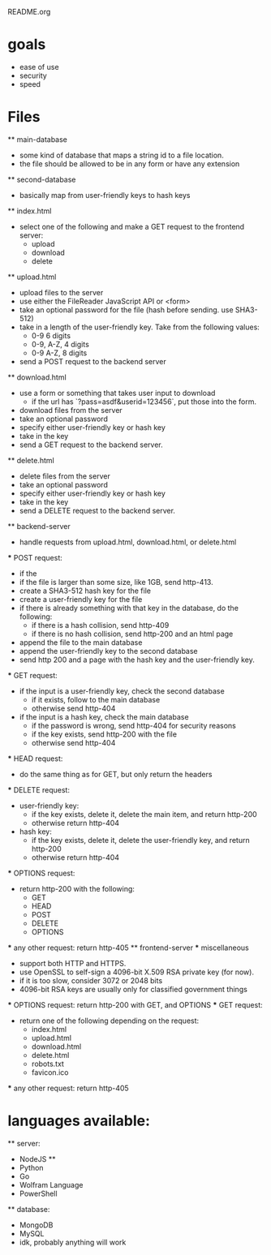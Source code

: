 README.org

* goals
	- ease of use
	- security
	- speed

* Files
	** main-database
		- some kind of database that maps a string id to a file location.
		- the file should be allowed to be in any form or have any extension
	** second-database
		- basically map from user-friendly keys to hash keys
	** index.html
		- select one of the following and make a GET request to the frontend server:
			- upload
			- download
			- delete
	** upload.html
		- upload files to the server
		- use either the FileReader JavaScript API or <form>
		- take an optional password for the file (hash before sending. use SHA3-512)
		- take in a length of the user-friendly key. Take from the following values:
			- 0-9 6 digits
			- 0-9, A-Z, 4 digits
			- 0-9 A-Z, 8 digits
		- send a POST request to the backend server
	** download.html
		- use a form or something that takes user input to download
			- if the url has `?pass=asdf&userid=123456`, put those into the form.
		- download files from the server
		- take an optional password
		- specify either user-friendly key or hash key
		- take in the key
		- send a GET request to the backend server.
	** delete.html
		- delete files from the server
		- take an optional password
		- specify either user-friendly key or hash key
		- take in the key
		- send a DELETE request to the backend server.
	** backend-server
		- handle requests from upload.html, download.html, or delete.html
		*** POST request:
			- if the 
			- if the file is larger than some size, like 1GB, send http-413.
			- create a SHA3-512 hash key for the file
			- create a user-friendly key for the file
			- if there is already something with that key in the database, do the following:
				- if there is a hash collision, send http-409
				- if there is no hash collision, send http-200 and an html page
			- append the file to the main database
			- append the user-friendly key to the second database
			- send http 200 and a page with the hash key and the user-friendly key.
		*** GET request:
			- if the input is a user-friendly key, check the second database
				- if it exists, follow to the main database
				- otherwise send http-404
			- if the input is a hash key, check the main database
				- if the password is wrong, send http-404 for security reasons
				- if the key exists, send http-200 with the file
				- otherwise send http-404
		*** HEAD request:
			- do the same thing as for GET, but only return the headers
		*** DELETE request:
			- user-friendly key:
				- if the key exists, delete it, delete the main item, and return http-200
				- otherwise return http-404
			- hash key:
				- if the key exists, delete it, delete the user-friendly key, and return http-200
				- otherwise return http-404
		*** OPTIONS request:
			- return http-200 with the following:
				- GET
				- HEAD
				- POST
				- DELETE
				- OPTIONS
		*** any other request:
			return http-405
	** frontend-server
		*** miscellaneous
			- support both HTTP and HTTPS.
			- use OpenSSL to self-sign a 4096-bit X.509 RSA private key (for now).
			- if it is too slow, consider 3072 or 2048 bits
			- 4096-bit RSA keys are usually only for classified government things
		*** OPTIONS request:
			return http-200 with GET, and OPTIONS
		*** GET request:
			- return one of the following depending on the request:
				- index.html
				- upload.html
				- download.html
				- delete.html
				- robots.txt
				- favicon.ico
		*** any other request:
			return http-405

* languages available:
	** server:
		- NodeJS **
		- Python
		- Go
		- Wolfram Language
		- PowerShell
	** database:
		- MongoDB
		- MySQL
		- idk, probably anything will work
